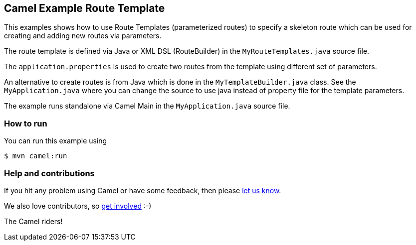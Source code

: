 == Camel Example Route Template

This examples shows how to use Route Templates (parameterized routes) to specify a skeleton route
which can be used for creating and adding new routes via parameters.

The route template is defined via Java or XML DSL (RouteBuilder) in the `MyRouteTemplates.java` source file.

The `application.properties` is used to create two routes from the template using different set of parameters.

An alternative to create routes is from Java which is done in the `MyTemplateBuilder.java` class.
See the `MyApplication.java` where you can change the source to use java instead of property file for the template parameters.

The example runs standalone via Camel Main in the `MyApplication.java` source file.

=== How to run

You can run this example using

----
$ mvn camel:run
----

=== Help and contributions

If you hit any problem using Camel or have some feedback, then please
https://camel.apache.org/community/support/[let us know].

We also love contributors, so
https://camel.apache.org/community/contributing/[get involved] :-)

The Camel riders!
